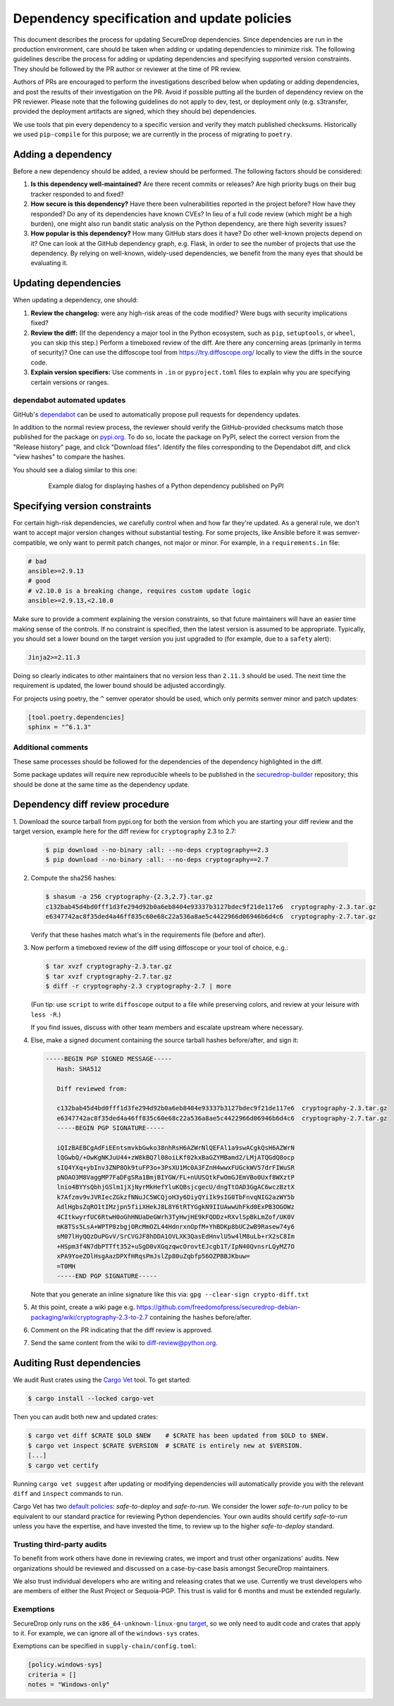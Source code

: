 Dependency specification and update policies
============================================

This document describes the process for updating SecureDrop dependencies.
Since dependencies are run in the production environment, care should be
taken when adding or updating dependencies to minimize risk. The following
guidelines describe the process for adding or updating dependencies and
specifying supported version constraints. They should be followed by the PR
author or reviewer at the time of PR review.

Authors of PRs are encouraged to perform the investigations described below
when updating or adding dependencies, and post the results of their
investigation on the PR. Avoid if possible putting all the burden of dependency
review on the PR reviewer. Please note that the following guidelines do not
apply to dev, test, or deployment only (e.g. s3transfer, provided the
deployment artifacts are signed, which they should be) dependencies.

We use tools that pin every dependency to a specific version and verify they
match published checksums. Historically we used ``pip-compile`` for this
purpose; we are currently in the process of migrating to ``poetry``.

Adding a dependency
-------------------

Before a new dependency should be added, a review should be performed. The
following factors should be considered:

1. **Is this dependency well-maintained?** Are there recent commits or releases?
   Are high priority bugs on their bug tracker responded to and fixed?
2. **How secure is this dependency?** Have there been vulnerabilities reported
   in the project before? How have they responded? Do any of its dependencies
   have known CVEs? In lieu of a full code review (which might be a high burden),
   one might also run bandit static analysis on the Python dependency, are there
   high severity issues?
3. **How popular is this dependency?** How many GitHub stars does it have? Do
   other well-known projects depend on it? One can look at the GitHub dependency
   graph, e.g. Flask, in order to see the number of projects that use the
   dependency. By relying on well-known, widely-used dependencies, we benefit
   from the many eyes that should be evaluating it.

Updating dependencies
---------------------

When updating a dependency, one should:

1. **Review the changelog:** were any high-risk areas of the code modified? Were
   bugs with security implications fixed?
2. **Review the diff:** (If the dependency a major tool in the Python ecosystem,
   such as ``pip``, ``setuptools``, or ``wheel``, you can skip this step.) Perform a
   timeboxed review of the diff. Are there any concerning areas (primarily in
   terms of security)?  One can use the diffoscope tool from https://try.diffoscope.org/
   locally to view the diffs in the source code.
3. **Explain version specifiers:** Use comments in ``.in`` or ``pyproject.toml``
   files to explain why you are specifying certain versions or ranges.

dependabot automated updates
^^^^^^^^^^^^^^^^^^^^^^^^^^^^

GitHub's `dependabot <https://docs.github.com/en/code-security/dependabot/dependabot-alerts/about-dependabot-alerts>`_
can be used to automatically propose pull requests for dependency updates.

In addition to the normal review process, the reviewer should verify the
GitHub-provided checksums match those published for the package on `pypi.org <https://pypi.org/>`_.
To do so, locate the package on PyPI, select the correct version from the
"Release history" page, and click "Download files". Identify the files
corresponding to the Dependabot diff, and click "view hashes" to compare the
hashes.

You should see a dialog similar to this one:

.. figure:: images/pypi-hashes-example.png
   :align: center
   :figwidth: 80%
   :width: 100%

   Example dialog for displaying hashes of a Python dependency published on PyPI

Specifying version constraints
------------------------------

For certain high-risk dependencies, we carefully control when and how far
they're updated. As a general rule, we don't want to accept major version
changes without substantial testing. For some projects, like Ansible before
it was semver-compatible, we only want to permit patch changes, not major or
minor. For example, in a ``requirements.in`` file:

.. code::

    # bad
    ansible>=2.9.13
    # good
    # v2.10.0 is a breaking change, requires custom update logic
    ansible>=2.9.13,<2.10.0

Make sure to provide a comment explaining the version constraints, so that
future maintainers will have an easier time making sense of the controls. If no
constraint is specified, then the latest version is assumed to be appropriate.
Typically, you should set a lower bound on the target version you just upgraded
to (for example, due to a ``safety`` alert):

.. code::

    Jinja2>=2.11.3

Doing so clearly indicates to other maintainers that no version less than
``2.11.3`` should be used. The next time the requirement is updated, the lower
bound should be adjusted accordingly.

For projects using poetry, the ``^`` semver operator should be used, which only
permits semver minor and patch updates:

.. code:: toml

    [tool.poetry.dependencies]
    sphinx = "^6.1.3"


Additional comments
^^^^^^^^^^^^^^^^^^^

These same processes should be followed for the dependencies of the dependency
highlighted in the diff.

Some package updates will require new reproducible wheels to be published in the
`securedrop-builder <https://github.com/freedomofpress/securedrop-builder>`_
repository; this should be done at the same time as the dependency update.

Dependency diff review procedure
--------------------------------

1. Download the source tarball from pypi.org for both the version from which
you are starting your diff review and the target version, example here for the
diff review for ``cryptography`` 2.3 to 2.7:

   .. code::

       $ pip download --no-binary :all: --no-deps cryptography==2.3
       $ pip download --no-binary :all: --no-deps cryptography==2.7

2. Compute the sha256 hashes:

   .. code::

       $ shasum -a 256 cryptography-{2.3,2.7}.tar.gz
       c132bab45d4bd0fff1d3fe294d92b0a6eb8404e93337b3127bdec9f21de117e6  cryptography-2.3.tar.gz
       e6347742ac8f35ded4a46ff835c60e68c22a536a8ae5c4422966d06946b6d4c6  cryptography-2.7.tar.gz

   Verify that these hashes match what's in the requirements file (before and after).

3. Now perform a timeboxed review of the diff using diffoscope or your tool of choice, e.g.:

   .. code::

       $ tar xvzf cryptography-2.3.tar.gz
       $ tar xvzf cryptography-2.7.tar.gz
       $ diff -r cryptography-2.3 cryptography-2.7 | more

   (Fun tip: use ``script`` to write ``diffoscope`` output to a file while
   preserving colors, and review at your leisure with ``less -R``.)

   If you find issues, discuss with other team members and escalate upstream where necessary.

4. Else, make a signed document containing the source tarball hashes before/after, and sign it:

   .. code::

    -----BEGIN PGP SIGNED MESSAGE-----
       Hash: SHA512

       Diff reviewed from:

       c132bab45d4bd0fff1d3fe294d92b0a6eb8404e93337b3127bdec9f21de117e6  cryptography-2.3.tar.gz
       e6347742ac8f35ded4a46ff835c60e68c22a536a8ae5c4422966d06946b6d4c6  cryptography-2.7.tar.gz
       -----BEGIN PGP SIGNATURE-----

       iQIzBAEBCgAdFiEEntsmvkbGwko38nhRsH6AZWrNlQEFAl1a9swACgkQsH6AZWrN
       lQGwbQ/+OwKgNKJuU44+zW8kBQ7l08oiLKf02kxBaGZYMBamd2/LMjATQGdQ8ocp
       sIQ4YXq+ybInv3ZNP8Ok9tuFP3o+3PsXU1Mc0A3FZnH4wwxFUGckWV57drFIWuSR
       pNOAO3M8VaggMP7FaDFgSRa1BmjBIYGW/FL+nUUSQtkFwOmGJEmVBo0Uxf8WXztP
       lnio4BYYsQbhjGSlm1jXjNyrMkHefYluKQBsjcgecU/dngTtOAD3GgAC6wczBztX
       k7Afzmv9vJVRIecZGkzfNNuJC5WCQjoH3y6DiyQYiIk9sIG0TbFnvqNIG2azWY5b
       AdlHgbsZqRO1tIMzjpn5fiiXHekJ8L8Y6tRTYGgkN9IIUAwwUhFkd0ExPB3OGOWz
       4CItkwyrfUC6RtwH0oGhHNUaDeGWrh3TyHwjHE9kFQDDz+RXvlSpBkLmZof/UK0V
       mK8TSs5LsA+WPTP8zbgjORcMmOZL44HdnrxnOpfM+YhBDKp8bUC2wB9Rasew74y6
       sM07lHyQQzDuPGvV/SrCVGJF8hDDA1OVLXK3QasEdHnvlU5w4lM8uLb+rX2sC8Im
       +HSpm3f4N7dbPTTft352+uSgD0vXGqzqwcOrovtEJcgb1T/IpN40QvnsrLQyMZ7O
       xPA9YoeZOlHsgAazDPXfHRqsPmJslZp80uZqbfp56OZPBBJKbuw=
       =T0MH
       -----END PGP SIGNATURE-----

   Note that you generate an inline signature like this via: ``gpg --clear-sign crypto-diff.txt``

5. At this point, create a wiki page e.g. https://github.com/freedomofpress/securedrop-debian-packaging/wiki/cryptography-2.3-to-2.7
   containing the hashes before/after.

6. Comment on the PR indicating that the diff review is approved.

7. Send the same content from the wiki to diff-review@python.org.


Auditing Rust dependencies
--------------------------
We audit Rust crates using the `Cargo Vet <https://mozilla.github.io/cargo-vet/index.html>`_ tool.  To get started:

.. code::

   $ cargo install --locked cargo-vet

Then you can audit both new and updated crates:

.. code::

   $ cargo vet diff $CRATE $OLD $NEW    # $CRATE has been updated from $OLD to $NEW.
   $ cargo vet inspect $CRATE $VERSION  # $CRATE is entirely new at $VERSION.
   [...]
   $ cargo vet certify

Running ``cargo vet suggest`` after updating or modifying dependencies will automatically
provide you with the relevant ``diff`` and ``inspect`` commands to run.

Cargo Vet has two `default policies
<https://mozilla.github.io/cargo-vet/specifying-policies.html>`_:
`safe-to-deploy` and `safe-to-run`.  We consider the lower `safe-to-run`
policy to be equivalent to our standard practice for reviewing Python
dependencies.  Your own audits should certify `safe-to-run` unless you
have the expertise, and have invested the time, to review up to the
higher `safe-to-deploy` standard.

Trusting third-party audits
^^^^^^^^^^^^^^^^^^^^^^^^^^^

To benefit from work others have done in reviewing crates, we import and trust other organizations'
audits. New organizations should be reviewed and discussed on a case-by-case basis amongst
SecureDrop maintainers.

We also trust individual developers who are writing and releasing crates that we use. Currently we
trust developers who are members of either the Rust Project or Sequoia-PGP. This trust is valid for
6 months and must be extended regularly.

Exemptions
^^^^^^^^^^

SecureDrop only runs on the ``x86_64-unknown-linux-gnu`` `target
<https://doc.rust-lang.org/nightly/rustc/platform-support.html>`_, so we only need to audit code
and crates that apply to it. For example, we can ignore all of the ``windows-sys`` crates.

Exemptions can be specified in ``supply-chain/config.toml``:

.. code:: toml

    [policy.windows-sys]
    criteria = []
    notes = "Windows-only"
